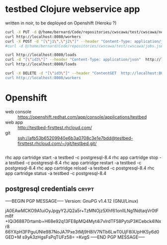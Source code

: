 * testbed Clojure webservice app
written in noir, to be deployed on Openshift (Heroku ?)

#+begin_src sh
curl -X PUT -d @/home/bernard/Code/repositories/cwscawa/test/cwscawa/new-workers.json --header "Content-Type: application/json"  http://localhost:8080/workers
curl http://localhost:8080/workers
curl -X POST -d "[\"j1\",\"j2\"]" --header "Content-Type: application/json"  http://localhost:8080/jobs
#curl -d @/home/bernard/Code/repositories/cwscawa/test/cwscawa/jobs.json --header "Content-Type: application/json"  http://localhost:8080/jobs/submit

curl http://localhost:8080/loads
curl -d "[\"id3\"]" --header "Content-Type: application/json"  http://localhost:8080/workers/ack
curl http://localhost:8080/loads

curl -X DELETE -d "[\"id3\"]" --header "ContentGET  http://localhost:8080/workers
curl http://localhost:8080/workers

#+end_src

* Openshift
- web console :: https://openshift.redhat.com/app/console/applications/testbed
- web app :: http://testbed-firsttest.rhcloud.com/
- git :: ssh://afb53b65209940e6b3a0708c3e1e7bdd@testbed-firsttest.rhcloud.com/~/git/testbed.git/

#+begin_src sh

#+end_src
rhc app cartridge start -a testbed -c postgresql-8.4
rhc app cartridge stop -a testbed -c postgresql-8.4
rhc app cartridge restart -a testbed -c postgresql-8.4
rhc app cartridge reload -a testbed -c postgresql-8.4
rhc app cartridge status -a testbed -c postgresql-8.4

** postgresql credentials :crypt:
-----BEGIN PGP MESSAGE-----
Version: GnuPG v1.4.12 (GNU/Linux)

jA0EAwMCKO9A1uiOyJpgyY2JQ2a5r+TzMNOjz5Xhf61onlILNg1NdtaqVr0tFm8f
+IQi368870rtamb+H68e92q13FE8pMQ4Myt4i7vlrdTF58PytsP3KCebck4INxr8
66YXpH3FPguUNle987NoJA7Pxe3tMj9H8lV7NTb6LwT0UjF8IX/pHKSy6d0GED+M
s9yA3zHgsFsPqTUFz58=
=KvgS
-----END PGP MESSAGE-----

